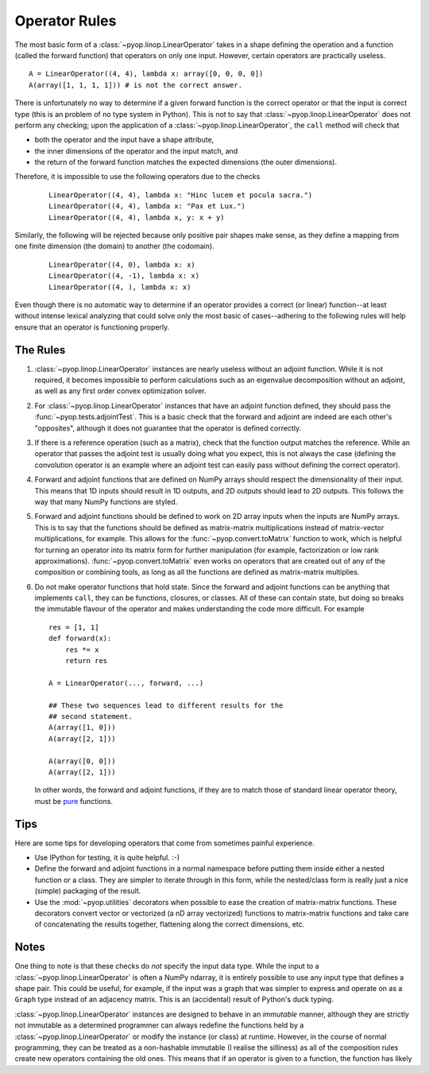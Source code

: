 Operator Rules
==============

The most basic form of a :class:`~pyop.linop.LinearOperator` takes in a shape
defining the operation and a function (called the forward function) that
operators on only one input. However, certain operators are practically
useless. ::

  A = LinearOperator((4, 4), lambda x: array([0, 0, 0, 0])
  A(array([1, 1, 1, 1])) # is not the correct answer.

There is unfortunately no way to determine if a given forward function
is the correct operator or that the input is correct type (this is
an problem of no type system in Python). This is not to say that
:class:`~pyop.linop.LinearOperator` does not perform any checking; upon the
application of a :class:`~pyop.linop.LinearOperator`, the ``call`` method
will check that

- both the operator and the input have a shape attribute,
- the inner dimensions of the operator and the input match, and
- the return of the forward function matches the expected dimensions
  (the outer dimensions).

Therefore, it is impossible to use the following operators due to the checks
 ::

  LinearOperator((4, 4), lambda x: "Hinc lucem et pocula sacra.")
  LinearOperator((4, 4), lambda x: "Pax et Lux.")
  LinearOperator((4, 4), lambda x, y: x + y)

Similarly, the following will be rejected because only positive pair shapes
make sense, as they define a mapping from one finite dimension (the domain)
to another (the codomain).
 ::

  LinearOperator((4, 0), lambda x: x)
  LinearOperator((4, -1), lambda x: x)
  LinearOperator((4, ), lambda x: x)

Even though there is no automatic way to determine if an operator provides
a correct (or linear) function--at least without intense lexical analyzing
that could solve only the most basic of cases--adhering to the following
rules will help ensure that an operator is functioning properly.


The Rules
---------

1. :class:`~pyop.linop.LinearOperator` instances are nearly useless without an
   adjoint function. While it is not required, it becomes impossible to
   perform calculations such as an eigenvalue decomposition without an
   adjoint, as well as any first order convex optimization solver.
2. For :class:`~pyop.linop.LinearOperator` instances that have an adjoint
   function defined, they should pass the :func:`~pyop.tests.adjointTest`.
   This is a basic check that the forward and adjoint are indeed are each
   other's "opposites", although it does not guarantee that the operator is
   defined correctly.
3. If there is a reference operation (such as a matrix), check that the
   function output matches the reference. While an operator that passes the
   adjoint test is usually doing what you expect, this is not always the
   case (defining the convolution operator is an example where an adjoint
   test can easily pass without defining the correct operator).
4. Forward and adjoint functions that are defined on NumPy arrays should
   respect the dimensionality of their input. This means that 1D inputs
   should result in 1D outputs, and 2D outputs should lead to 2D outputs.
   This follows the way that many NumPy functions are styled.
5. Forward and adjoint functions should be defined to work on 2D array inputs
   when the inputs are NumPy arrays. This is to say that the functions
   should be defined as matrix-matrix multiplications instead of
   matrix-vector multiplications, for example. This allows for
   the :func:`~pyop.convert.toMatrix` function to work, which is
   helpful for turning an operator into its matrix form for further
   manipulation (for example, factorization or low rank approximations).
   :func:`~pyop.convert.toMatrix` even works on operators that are created
   out of any of the composition or combining tools, as long as all the
   functions are defined as matrix-matrix multiplies.
6. Do not make operator functions that hold state. Since the forward
   and adjoint functions can be anything that implements ``call``, they
   can be functions, closures, or classes. All of these can contain state,
   but doing so breaks the immutable flavour of the operator and makes
   understanding the code more difficult. For example ::

     res = [1, 1]
     def forward(x):
         res *= x
         return res

     A = LinearOperator(..., forward, ...)

     ## These two sequences lead to different results for the
     ## second statement.
     A(array([1, 0]))
     A(array([2, 1]))

     A(array([0, 0]))
     A(array([2, 1]))


   In other words, the forward and adjoint functions, if they are
   to match those of standard linear operator theory, must be `pure
   <https://en.wikipedia.org/wiki/Pure_function>`_ functions.


Tips
----

Here are some tips for developing operators that come from sometimes painful
experience.

- Use IPython for testing, it is quite helpful. :-)
- Define the forward and adjoint functions in a normal namespace before
  putting them inside either a nested function or a class. They are simpler
  to iterate through in this form, while the nested/class form is really
  just a nice (simple) packaging of the result.
- Use the :mod:`~pyop.utilities` decorators when possible to ease the
  creation of matrix-matrix functions. These decorators convert vector or
  vectorized (a nD array vectorized) functions to matrix-matrix functions
  and take care of concatenating the results together, flattening along the
  correct dimensions, etc.


Notes
-----

One thing to note is that these checks do `not` specify the input data
type. While the input to a :class:`~pyop.linop.LinearOperator` is often a
NumPy ndarray, it is entirely possible to use any input type that defines
a shape pair. This could be useful, for example, if the input was a graph
that was simpler to express and operate on as a ``Graph`` type instead of an
adjacency matrix. This is an (accidental) result of Python's duck typing.

:class:`~pyop.linop.LinearOperator` instances are designed to behave
in an `immutable` manner, although they are strictly not immutable as
a determined programmer can always redefine the functions held by a
:class:`~pyop.linop.LinearOperator` or modify the instance (or class)
at runtime. However, in the course of normal programming, they can be
treated as a non-hashable immutable (I realise the silliness) as all of the
composition rules create new operators containing the old ones. This means
that if an operator is given to a function, the function has likely
